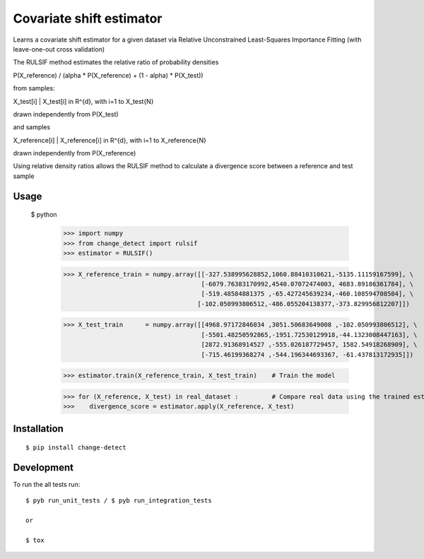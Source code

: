 ===============================
Covariate shift estimator
===============================

Learns a covariate shift estimator for a given dataset via Relative
Unconstrained Least-Squares Importance Fitting (with leave-one-out cross
validation)

The RULSIF method estimates the relative ratio of probability densities

P(X_reference) / (alpha * P(X_reference) + (1 - alpha) * P(X_test))

from samples:

X_test[i] | X_test[i] in R^{d}, with i=1 to X_test{N}

drawn independently from P(X_test)

and samples

X_reference[i] | X_reference[i] in R^{d}, with i=1 to X_reference{N}

drawn independently from P(X_reference)

Using relative density ratios allows the RULSIF method to calculate a divergence
score between a reference and test sample

Usage
=====

 $ python
    >>> import numpy
    >>> from change_detect import rulsif
    >>> estimator = RULSIF()

    >>> X_reference_train = numpy.array([[-327.538995628852,1060.88410310621,-5135.11159167599], \
                                         [-6079.76383170992,4540.07072474003, 4683.89186361784], \
                                         [-519.48584881375 ,-65.427245639234,-460.108594708504], \
                                        [-102.050993806512,-486.055204138377,-373.829956812207]])

    >>> X_test_train      = numpy.array([[4968.97172846034 ,3051.50683649008 ,-102.050993806512], \
                                         [-5501.48250592865,-1951.72530129918,-44.1323008447163], \
                                         [2872.91368914527 ,-555.026187729457, 1582.54918268909], \
                                         [-715.46199368274 ,-544.196344693367, -61.437813172935]])

    >>> estimator.train(X_reference_train, X_test_train)    # Train the model

    >>> for (X_reference, X_test) in real_dataset :         # Compare real data using the trained estimator
    >>>    divergence_score = estimator.apply(X_reference, X_test)


Installation
============

::

    $ pip install change-detect

Development
===========

To run the all tests run::

    $ pyb run_unit_tests / $ pyb run_integration_tests

    or

    $ tox
